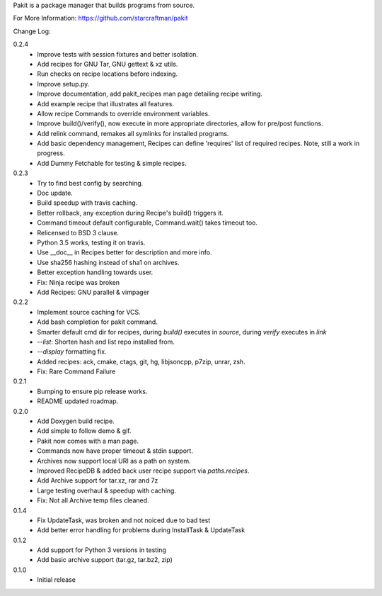 Pakit is a package manager that builds programs from source.

For More Information: https://github.com/starcraftman/pakit

Change Log:

0.2.4
  - Improve tests with session fixtures and better isolation.
  - Add recipes for GNU Tar, GNU gettext & xz utils.
  - Run checks on recipe locations before indexing.
  - Improve setup.py.
  - Improve documentation, add pakit_recipes man page detailing recipe writing.
  - Add example recipe that illustrates all features.
  - Allow recipe Commands to override environment variables.
  - Improve build()/verify(), now execute in more appropriate directories,
    allow for pre/post functions.
  - Add relink command, remakes all symlinks for installed programs.
  - Add basic dependency management, Recipes can define 'requires' list of required recipes.
    Note, still a work in progress.
  - Add Dummy Fetchable for testing & simple recipes.

0.2.3
  - Try to find best config by searching.
  - Doc update.
  - Build speedup with travis caching.
  - Better rollback, any exception during Recipe's build() triggers it.
  - Command timeout default configurable, Command.wait() takes timeout too.
  - Relicensed to BSD 3 clause.
  - Python 3.5 works, testing it on travis.
  - Use __doc__ in Recipes better for description and more info.
  - Use sha256 hashing instead of sha1 on archives.
  - Better exception handling towards user.
  - Fix: Ninja recipe was broken
  - Add Recipes: GNU parallel & vimpager

0.2.2
  - Implement source caching for VCS.
  - Add bash completion for pakit command.
  - Smarter default cmd dir for recipes, during `build()` executes in `source`,
    during `verify` executes in `link`
  - `--list`: Shorten hash and list repo installed from.
  - `--display` formatting fix.
  - Added recipes: ack, cmake, ctags, git, hg, libjsoncpp, p7zip, unrar, zsh.
  - Fix: Rare Command Failure

0.2.1
  - Bumping to ensure pip release works.
  - README updated roadmap.

0.2.0
  - Add Doxygen build recipe.
  - Add simple to follow demo & gif.
  - Pakit now comes with a man page.
  - Commands now have proper timeout & stdin support.
  - Archives now support local URI as a path on system.
  - Improved RecipeDB & added back user recipe support via `paths.recipes`.
  - Add Archive support for tar.xz, rar and 7z
  - Large testing overhaul & speedup with caching.
  - Fix: Not all Archive temp files cleaned.

0.1.4
  - Fix UpdateTask, was broken and not noiced due to bad test
  - Add better error handling for problems during InstallTask & UpdateTask

0.1.2
  - Add support for Python 3 versions in testing
  - Add basic archive support (tar.gz, tar.bz2, zip)

0.1.0
  - Initial release




